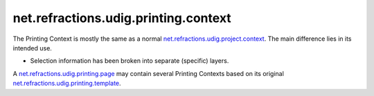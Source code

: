 net.refractions.udig.printing.context
=====================================

The Printing Context is mostly the same as a normal
`net.refractions.udig.project.context <net.refractions.udig.project.context.html>`_. The main
difference lies in its intended use.

-  Selection information has been broken into separate (specific) layers.

A `net.refractions.udig.printing.page <net.refractions.udig.printing.page.html>`_ may contain
several Printing Contexts based on its original
`net.refractions.udig.printing.template <net.refractions.udig.printing.template.html>`_.
